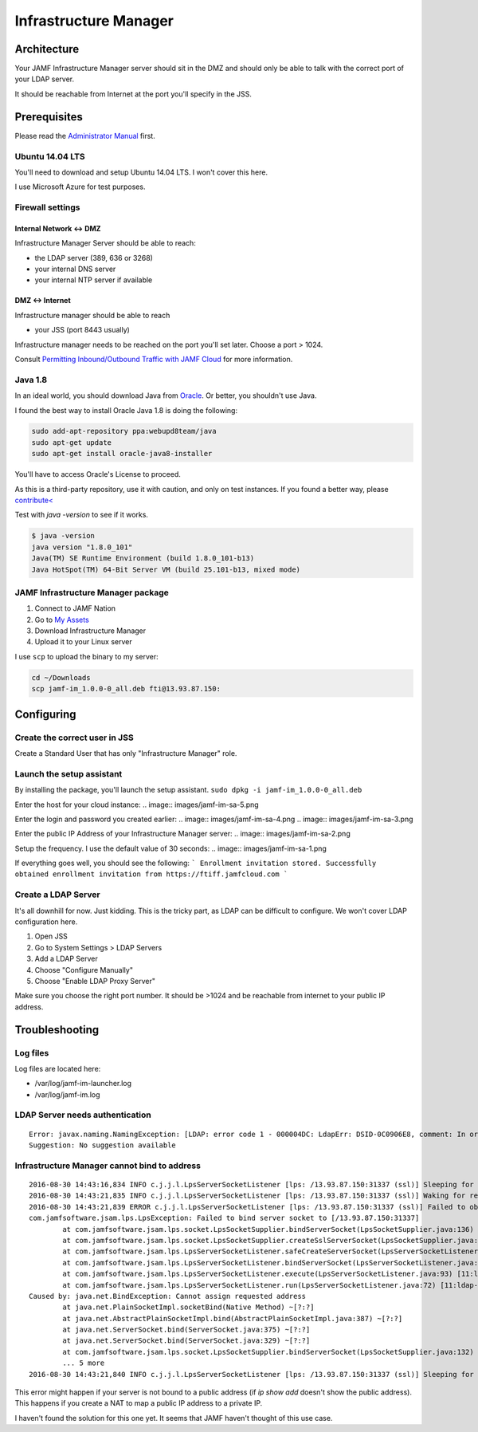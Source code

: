 Infrastructure Manager
======================

Architecture
------------

.. image:: images/JAMF-IM-Infra.png

Your JAMF Infrastructure Manager server should sit in the DMZ and should only be able to talk with the correct port of your LDAP server. 

It should be reachable from Internet at the port you'll specify in the JSS.

Prerequisites
-------------

Please read the `Administrator Manual <http://docs.jamfsoftware.com/9.97/casper-suite/administrator-guide/Infrastructure_Manager_Instances.html>`_ first.

Ubuntu 14.04 LTS
^^^^^^^^^^^^^^^^

You'll need to download and setup Ubuntu 14.04 LTS. I won't cover this here.

I use Microsoft Azure for test purposes.

Firewall settings
^^^^^^^^^^^^^^^^^

Internal Network <-> DMZ
""""""""""""""""""""""""

Infrastructure Manager Server should be able to reach:

- the LDAP server (389, 636 or 3268)
- your internal DNS server
- your internal NTP server if available

DMZ <-> Internet
""""""""""""""""

Infrastructure manager should be able to reach

- your JSS (port 8443 usually)

Infrastructure manager needs to be reached on the port you'll set later. Choose a port > 1024.

Consult `Permitting Inbound/Outbound Traffic with JAMF Cloud <https://jamfnation.jamfsoftware.com/article.html?id=409>`_ for more information. 

Java 1.8
^^^^^^^^^
In an ideal world, you should download Java from `Oracle <http://www.oracle.com/technetwork/java/javase/downloads/jdk8-downloads-2133151.html>`_. Or better, you shouldn't use Java. 

I found the best way to install Oracle Java 1.8 is doing the following:

.. code-block:: sh

    sudo add-apt-repository ppa:webupd8team/java
    sudo apt-get update
    sudo apt-get install oracle-java8-installer


You'll have to access Oracle's License to proceed.

As this is a third-party repository, use it with caution, and only on test instances. If you found a better way, please `contribute< <https://github.com/Shufflepuck/MacAdminsDoc/blob/master/00_About/Contributing.md>`_ 


Test with `java -version` to see if it works.

.. code-block:: sh

 $ java -version
 java version "1.8.0_101"
 Java(TM) SE Runtime Environment (build 1.8.0_101-b13)
 Java HotSpot(TM) 64-Bit Server VM (build 25.101-b13, mixed mode)

JAMF Infrastructure Manager package
^^^^^^^^^^^^^^^^^^^^^^^^^^^^^^^^^^^

1. Connect to JAMF Nation
2. Go to `My Assets <https://jamfnation.jamfsoftware.com/myAssets.html>`_
3. Download Infrastructure Manager
4. Upload it to your Linux server


I use ``scp`` to upload the binary to my server:

.. code-block:: sh

    cd ~/Downloads
    scp jamf-im_1.0.0-0_all.deb fti@13.93.87.150:

Configuring
-----------

Create the correct user in JSS
^^^^^^^^^^^^^^^^^^^^^^^^^^^^^^

Create a Standard User that has only "Infrastructure Manager" role.

.. image:: images/jamf-im-1.png
.. image:: images/jamf-im-2.png

Launch the setup assistant
^^^^^^^^^^^^^^^^^^^^^^^^^^

By installing the package, you'll launch the setup assistant. 
``sudo dpkg -i jamf-im_1.0.0-0_all.deb``

Enter the host for your cloud instance:
.. image:: images/jamf-im-sa-5.png

Enter the login and password you created earlier:
.. image:: images/jamf-im-sa-4.png
.. image:: images/jamf-im-sa-3.png

Enter the public IP Address of your Infrastructure Manager server:
.. image:: images/jamf-im-sa-2.png

Setup the frequency. I use the default value of 30 seconds:
.. image:: images/jamf-im-sa-1.png

If everything goes well, you should see the following:
```
Enrollment invitation stored.
Successfully obtained enrollment invitation from https://ftiff.jamfcloud.com
```

Create a LDAP Server
^^^^^^^^^^^^^^^^^^^^

It's all downhill for now. Just kidding. This is the tricky part, as LDAP can be difficult to configure. We won't cover LDAP configuration here.

1. Open JSS
2. Go to System Settings > LDAP Servers
3. Add a LDAP Server
4. Choose "Configure Manually"
5. Choose "Enable LDAP Proxy Server"

Make sure you choose the right port number. It should be >1024 and be reachable from internet to your public IP address.

.. image:: images/jamf-im-ldap.png


Troubleshooting
---------------

Log files
^^^^^^^^^
Log files are located here: 

- /var/log/jamf-im-launcher.log
- /var/log/jamf-im.log

LDAP Server needs authentication
^^^^^^^^^^^^^^^^^^^^^^^^^^^^^^^^

::

    Error: javax.naming.NamingException: [LDAP: error code 1 - 000004DC: LdapErr: DSID-0C0906E8, comment: In order to perform this operation a successful bind must be completed on the connection., data 0, v1db1]; remaining name 'OU=Org,DC=fti,DC=io'
    Suggestion: No suggestion available


Infrastructure Manager cannot bind to address
^^^^^^^^^^^^^^^^^^^^^^^^^^^^^^^^^^^^^^^^^^^^^

::

    2016-08-30 14:43:16,834 INFO c.j.j.l.LpsServerSocketListener [lps: /13.93.87.150:31337 (ssl)] Sleeping for 5000 ms before retry of server socket bind for address /13.93.87.150:31337
    2016-08-30 14:43:21,835 INFO c.j.j.l.LpsServerSocketListener [lps: /13.93.87.150:31337 (ssl)] Waking for retry of server socket bind for address /13.93.87.150:31337
    2016-08-30 14:43:21,839 ERROR c.j.j.l.LpsServerSocketListener [lps: /13.93.87.150:31337 (ssl)] Failed to obtain server socket for address /13.93.87.150:31337
    com.jamfsoftware.jsam.lps.LpsException: Failed to bind server socket to [/13.93.87.150:31337]
            at com.jamfsoftware.jsam.lps.socket.LpsSocketSupplier.bindServerSocket(LpsSocketSupplier.java:136) ~[11:ldap-proxy:0.0.1.20160714202842]
            at com.jamfsoftware.jsam.lps.socket.LpsSocketSupplier.createSslServerSocket(LpsSocketSupplier.java:61) ~[11:ldap-proxy:0.0.1.20160714202842]
            at com.jamfsoftware.jsam.lps.LpsServerSocketListener.safeCreateServerSocket(LpsServerSocketListener.java:150) [11:ldap-proxy:0.0.1.20160714202842]
            at com.jamfsoftware.jsam.lps.LpsServerSocketListener.bindServerSocket(LpsServerSocketListener.java:114) [11:ldap-proxy:0.0.1.20160714202842]
            at com.jamfsoftware.jsam.lps.LpsServerSocketListener.execute(LpsServerSocketListener.java:93) [11:ldap-proxy:0.0.1.20160714202842]
            at com.jamfsoftware.jsam.lps.LpsServerSocketListener.run(LpsServerSocketListener.java:72) [11:ldap-proxy:0.0.1.20160714202842]
    Caused by: java.net.BindException: Cannot assign requested address
            at java.net.PlainSocketImpl.socketBind(Native Method) ~[?:?]
            at java.net.AbstractPlainSocketImpl.bind(AbstractPlainSocketImpl.java:387) ~[?:?]
            at java.net.ServerSocket.bind(ServerSocket.java:375) ~[?:?]
            at java.net.ServerSocket.bind(ServerSocket.java:329) ~[?:?]
            at com.jamfsoftware.jsam.lps.socket.LpsSocketSupplier.bindServerSocket(LpsSocketSupplier.java:132) ~[?:?]
            ... 5 more
    2016-08-30 14:43:21,840 INFO c.j.j.l.LpsServerSocketListener [lps: /13.93.87.150:31337 (ssl)] Sleeping for 5000 ms before retry of server socket bind for address /13.93.87.150:31337


This error might happen if your server is not bound to a public address (if `ip show add` doesn't show the public address). This happens if you create a NAT to map a public IP address to a private IP.

I haven't found the solution for this one yet. It seems that JAMF haven't thought of this use case.